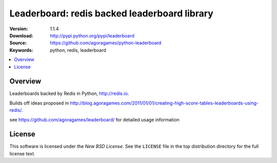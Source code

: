 =================================
Leaderboard: redis backed leaderboard library
=================================

:Version: 1.1.4
:Download: http://pypi.python.org/pypi/leaderboard
:Source: https://github.com/agoragames/python-leaderboard
:Keywords: python, redis, leaderboard

.. contents::
    :local:

.. _pthon-leaderboard-overview:

Overview
========

Leaderboards backed by Redis in Python, http://redis.io.

Builds off ideas proposed in http://blog.agoragames.com/2011/01/01/creating-high-score-tables-leaderboards-using-redis/.

see https://github.com/agoragames/leaderboard/ for detailed usage information

.. _license:

License
=======

This software is licensed under the `New BSD License`. See the ``LICENSE``
file in the top distribution directory for the full license text.

.. # vim: syntax=rst expandtab tabstop=4 shiftwidth=4 shiftround

